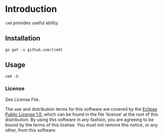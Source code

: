 #+BEGIN_HTML
<img src="https://goreportcard.com/badge/" 
     tag="https://goreportcard.com/badge/" />
#+END_HTML

* Introduction

=cmd= provides useful ability.

** Installation

#+BEGIN_SRC shell
go get -u github.com/[cmd]
#+END_SRC

** Usage

#+BEGIN_SRC shell
cmd -h
#+END_SRC

*** License

See License File.

The use and distribution terms for this software are covered by the
[[http://opensource.org/licenses/eclipse-1.0.txt][Eclipse Public License 1.0]], which can be found in the file ‘license’
at the root of this distribution. By using this software in any
fashion, you are agreeing to be bound by the terms of this
license. You must not remove this notice, or any other, from this
software.
